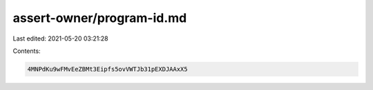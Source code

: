 assert-owner/program-id.md
==========================

Last edited: 2021-05-20 03:21:28

Contents:

.. code-block:: md

    4MNPdKu9wFMvEeZBMt3Eipfs5ovVWTJb31pEXDJAAxX5


